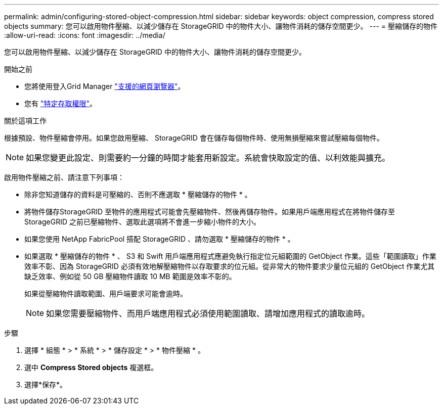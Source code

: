 ---
permalink: admin/configuring-stored-object-compression.html 
sidebar: sidebar 
keywords: object compression, compress stored objects 
summary: 您可以啟用物件壓縮、以減少儲存在 StorageGRID 中的物件大小、讓物件消耗的儲存空間更少。 
---
= 壓縮儲存的物件
:allow-uri-read: 
:icons: font
:imagesdir: ../media/


[role="lead"]
您可以啟用物件壓縮、以減少儲存在 StorageGRID 中的物件大小、讓物件消耗的儲存空間更少。

.開始之前
* 您將使用登入Grid Manager link:../admin/web-browser-requirements.html["支援的網頁瀏覽器"]。
* 您有 link:admin-group-permissions.html["特定存取權限"]。


.關於這項工作
根據預設、物件壓縮會停用。如果您啟用壓縮、 StorageGRID 會在儲存每個物件時、使用無損壓縮來嘗試壓縮每個物件。


NOTE: 如果您變更此設定、則需要約一分鐘的時間才能套用新設定。系統會快取設定的值、以利效能與擴充。

啟用物件壓縮之前、請注意下列事項：

* 除非您知道儲存的資料是可壓縮的、否則不應選取 * 壓縮儲存的物件 * 。
* 將物件儲存StorageGRID 至物件的應用程式可能會先壓縮物件、然後再儲存物件。如果用戶端應用程式在將物件儲存至 StorageGRID 之前已壓縮物件、選取此選項將不會進一步縮小物件的大小。
* 如果您使用 NetApp FabricPool 搭配 StorageGRID 、請勿選取 * 壓縮儲存的物件 * 。
* 如果選取 * 壓縮儲存的物件 * 、 S3 和 Swift 用戶端應用程式應避免執行指定位元組範圍的 GetObject 作業。這些「範圍讀取」作業效率不彰、因為 StorageGRID 必須有效地解壓縮物件以存取要求的位元組。從非常大的物件要求少量位元組的 GetObject 作業尤其缺乏效率、例如從 50 GB 壓縮物件讀取 10 MB 範圍是效率不彰的。
+
如果從壓縮物件讀取範圍、用戶端要求可能會逾時。

+

NOTE: 如果您需要壓縮物件、而用戶端應用程式必須使用範圍讀取、請增加應用程式的讀取逾時。



.步驟
. 選擇 * 組態 * > * 系統 * > * 儲存設定 * > * 物件壓縮 * 。
. 選中 *Compress Stored objects* 複選框。
. 選擇*保存*。

